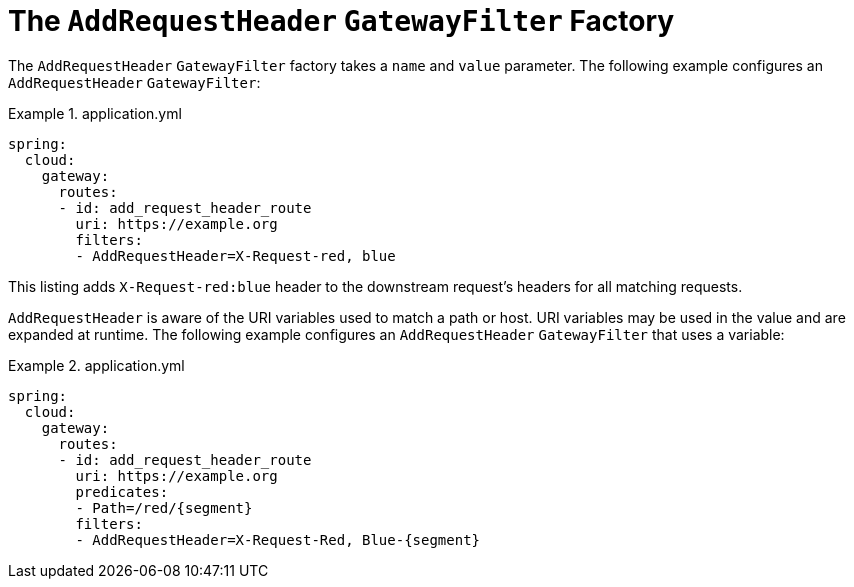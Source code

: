 [[the-addrequestheader-gatewayfilter-factory]]
= The `AddRequestHeader` `GatewayFilter` Factory

The `AddRequestHeader` `GatewayFilter` factory takes a `name` and `value` parameter.
The following example configures an `AddRequestHeader` `GatewayFilter`:

.application.yml
====
[source,yaml]
----
spring:
  cloud:
    gateway:
      routes:
      - id: add_request_header_route
        uri: https://example.org
        filters:
        - AddRequestHeader=X-Request-red, blue
----
====

This listing adds `X-Request-red:blue` header to the downstream request's headers for all matching requests.

`AddRequestHeader` is aware of the URI variables used to match a path or host.
URI variables may be used in the value and are expanded at runtime.
The following example configures an `AddRequestHeader` `GatewayFilter` that uses a variable:

.application.yml
====
[source,yaml]
----
spring:
  cloud:
    gateway:
      routes:
      - id: add_request_header_route
        uri: https://example.org
        predicates:
        - Path=/red/{segment}
        filters:
        - AddRequestHeader=X-Request-Red, Blue-{segment}
----
====


